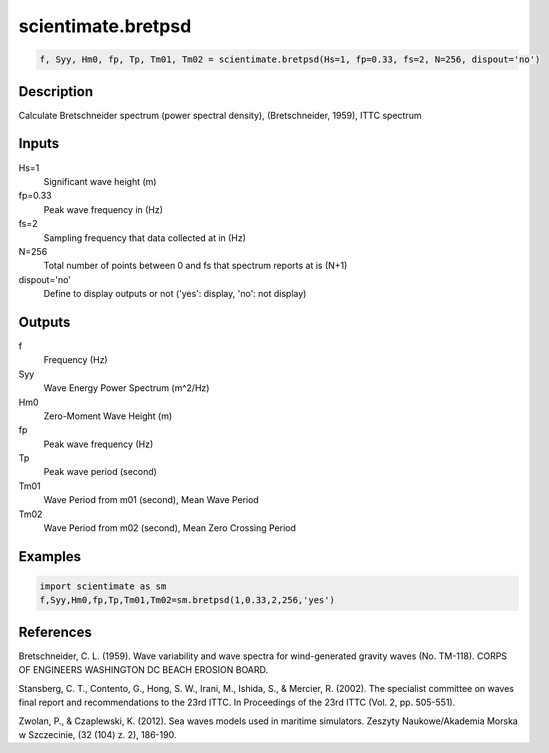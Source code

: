 .. ++++++++++++++++++++++++++++++++YA LATIF++++++++++++++++++++++++++++++++++
.. +                                                                        +
.. + ScientiMate                                                            +
.. + Earth-Science Data Analysis Library                                    +
.. +                                                                        +
.. + Developed by: Arash Karimpour                                          +
.. + Contact     : www.arashkarimpour.com                                   +
.. + Developed/Updated (yyyy-mm-dd): 2017-01-01                             +
.. +                                                                        +
.. ++++++++++++++++++++++++++++++++++++++++++++++++++++++++++++++++++++++++++

scientimate.bretpsd
===================

.. code:: python

    f, Syy, Hm0, fp, Tp, Tm01, Tm02 = scientimate.bretpsd(Hs=1, fp=0.33, fs=2, N=256, dispout='no')

Description
-----------

Calculate Bretschneider spectrum (power spectral density), (Bretschneider, 1959), ITTC spectrum 

Inputs
------

Hs=1
    Significant wave height (m)
fp=0.33
    Peak wave frequency in (Hz)
fs=2
    Sampling frequency that data collected at in (Hz)
N=256
    Total number of points between 0 and fs that spectrum reports at is (N+1)
dispout='no'
    Define to display outputs or not ('yes': display, 'no': not display)

Outputs
-------

f
    Frequency (Hz)
Syy
    Wave Energy Power Spectrum (m^2/Hz)
Hm0
    Zero-Moment Wave Height (m)
fp
    Peak wave frequency (Hz)
Tp
    Peak wave period (second)
Tm01
    Wave Period from m01 (second), Mean Wave Period
Tm02
    Wave Period from m02 (second), Mean Zero Crossing Period

Examples
--------

.. code:: python

    import scientimate as sm
    f,Syy,Hm0,fp,Tp,Tm01,Tm02=sm.bretpsd(1,0.33,2,256,'yes')

References
----------

Bretschneider, C. L. (1959). 
Wave variability and wave spectra for wind-generated gravity waves
(No. TM-118). CORPS OF ENGINEERS WASHINGTON DC BEACH EROSION BOARD.

Stansberg, C. T., Contento, G., Hong, S. W., Irani, M., Ishida, S., & Mercier, R. (2002). 
The specialist committee on waves final report and recommendations to the 23rd ITTC. 
In Proceedings of the 23rd ITTC (Vol. 2, pp. 505-551).

Zwolan, P., & Czaplewski, K. (2012). 
Sea waves models used in maritime simulators. 
Zeszyty Naukowe/Akademia Morska w Szczecinie, (32 (104) z. 2), 186-190.

.. License & Disclaimer
.. --------------------
..
.. Copyright (c) 2020 Arash Karimpour
..
.. http://www.arashkarimpour.com
..
.. THE SOFTWARE IS PROVIDED "AS IS", WITHOUT WARRANTY OF ANY KIND, EXPRESS OR
.. IMPLIED, INCLUDING BUT NOT LIMITED TO THE WARRANTIES OF MERCHANTABILITY,
.. FITNESS FOR A PARTICULAR PURPOSE AND NONINFRINGEMENT. IN NO EVENT SHALL THE
.. AUTHORS OR COPYRIGHT HOLDERS BE LIABLE FOR ANY CLAIM, DAMAGES OR OTHER
.. LIABILITY, WHETHER IN AN ACTION OF CONTRACT, TORT OR OTHERWISE, ARISING FROM,
.. OUT OF OR IN CONNECTION WITH THE SOFTWARE OR THE USE OR OTHER DEALINGS IN THE
.. SOFTWARE.

